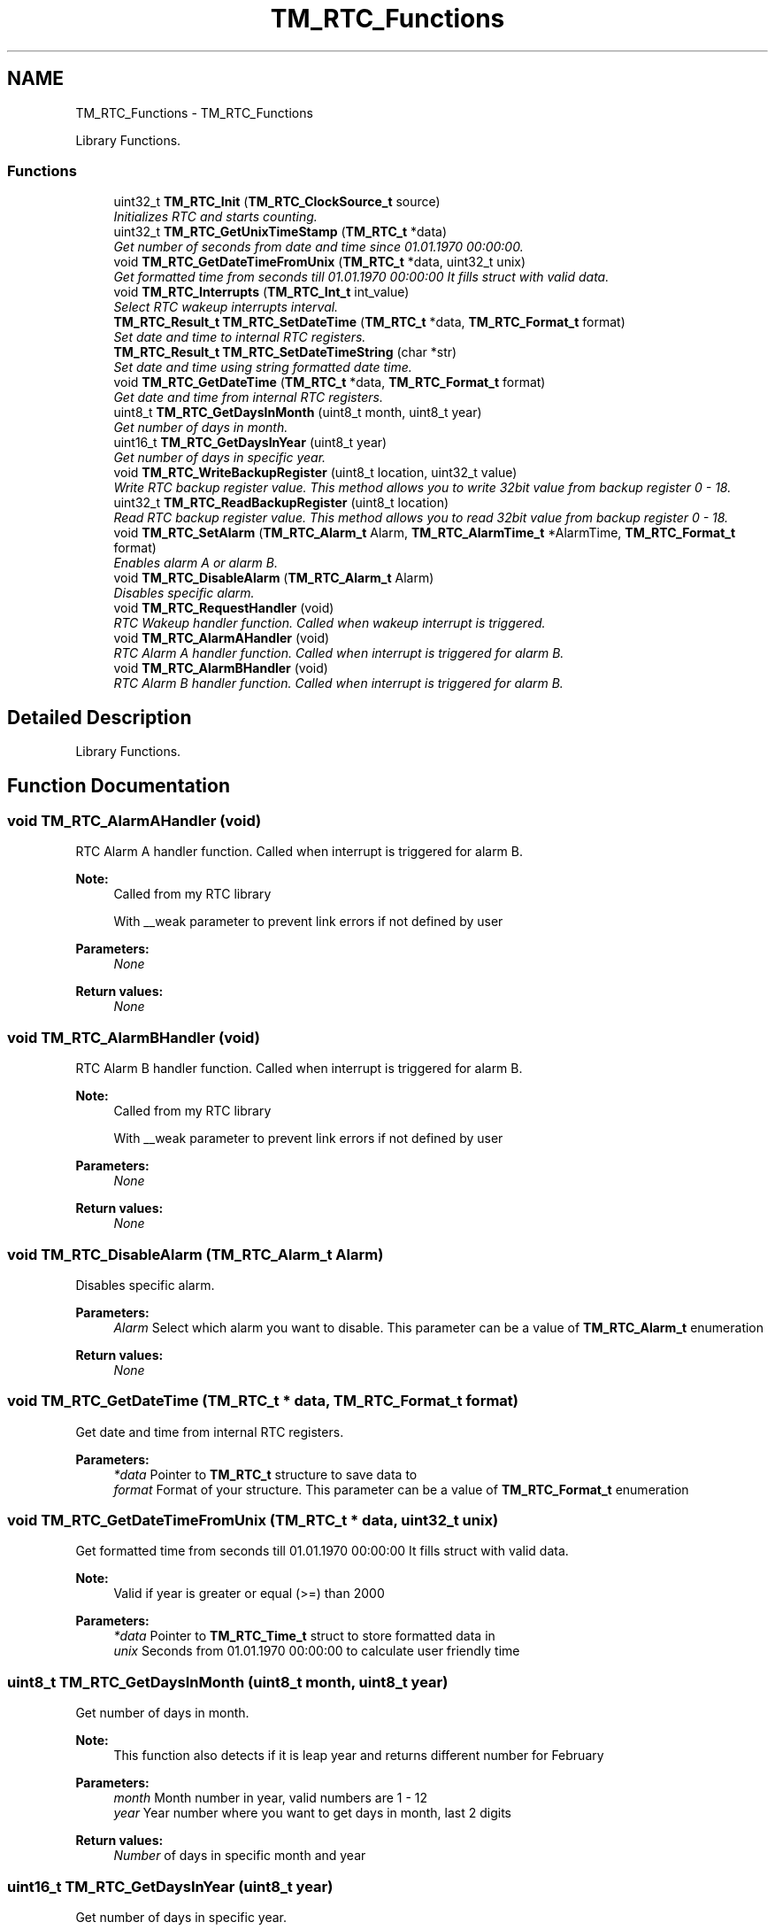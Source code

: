 .TH "TM_RTC_Functions" 3 "Wed Mar 18 2015" "Version v1.0.0" "TM STM32F4xx Libraries" \" -*- nroff -*-
.ad l
.nh
.SH NAME
TM_RTC_Functions \- TM_RTC_Functions
.PP
Library Functions\&.  

.SS "Functions"

.in +1c
.ti -1c
.RI "uint32_t \fBTM_RTC_Init\fP (\fBTM_RTC_ClockSource_t\fP source)"
.br
.RI "\fIInitializes RTC and starts counting\&. \fP"
.ti -1c
.RI "uint32_t \fBTM_RTC_GetUnixTimeStamp\fP (\fBTM_RTC_t\fP *data)"
.br
.RI "\fIGet number of seconds from date and time since 01\&.01\&.1970 00:00:00\&. \fP"
.ti -1c
.RI "void \fBTM_RTC_GetDateTimeFromUnix\fP (\fBTM_RTC_t\fP *data, uint32_t unix)"
.br
.RI "\fIGet formatted time from seconds till 01\&.01\&.1970 00:00:00 It fills struct with valid data\&. \fP"
.ti -1c
.RI "void \fBTM_RTC_Interrupts\fP (\fBTM_RTC_Int_t\fP int_value)"
.br
.RI "\fISelect RTC wakeup interrupts interval\&. \fP"
.ti -1c
.RI "\fBTM_RTC_Result_t\fP \fBTM_RTC_SetDateTime\fP (\fBTM_RTC_t\fP *data, \fBTM_RTC_Format_t\fP format)"
.br
.RI "\fISet date and time to internal RTC registers\&. \fP"
.ti -1c
.RI "\fBTM_RTC_Result_t\fP \fBTM_RTC_SetDateTimeString\fP (char *str)"
.br
.RI "\fISet date and time using string formatted date time\&. \fP"
.ti -1c
.RI "void \fBTM_RTC_GetDateTime\fP (\fBTM_RTC_t\fP *data, \fBTM_RTC_Format_t\fP format)"
.br
.RI "\fIGet date and time from internal RTC registers\&. \fP"
.ti -1c
.RI "uint8_t \fBTM_RTC_GetDaysInMonth\fP (uint8_t month, uint8_t year)"
.br
.RI "\fIGet number of days in month\&. \fP"
.ti -1c
.RI "uint16_t \fBTM_RTC_GetDaysInYear\fP (uint8_t year)"
.br
.RI "\fIGet number of days in specific year\&. \fP"
.ti -1c
.RI "void \fBTM_RTC_WriteBackupRegister\fP (uint8_t location, uint32_t value)"
.br
.RI "\fIWrite RTC backup register value\&. This method allows you to write 32bit value from backup register 0 - 18\&. \fP"
.ti -1c
.RI "uint32_t \fBTM_RTC_ReadBackupRegister\fP (uint8_t location)"
.br
.RI "\fIRead RTC backup register value\&. This method allows you to read 32bit value from backup register 0 - 18\&. \fP"
.ti -1c
.RI "void \fBTM_RTC_SetAlarm\fP (\fBTM_RTC_Alarm_t\fP Alarm, \fBTM_RTC_AlarmTime_t\fP *AlarmTime, \fBTM_RTC_Format_t\fP format)"
.br
.RI "\fIEnables alarm A or alarm B\&. \fP"
.ti -1c
.RI "void \fBTM_RTC_DisableAlarm\fP (\fBTM_RTC_Alarm_t\fP Alarm)"
.br
.RI "\fIDisables specific alarm\&. \fP"
.ti -1c
.RI "void \fBTM_RTC_RequestHandler\fP (void)"
.br
.RI "\fIRTC Wakeup handler function\&. Called when wakeup interrupt is triggered\&. \fP"
.ti -1c
.RI "void \fBTM_RTC_AlarmAHandler\fP (void)"
.br
.RI "\fIRTC Alarm A handler function\&. Called when interrupt is triggered for alarm B\&. \fP"
.ti -1c
.RI "void \fBTM_RTC_AlarmBHandler\fP (void)"
.br
.RI "\fIRTC Alarm B handler function\&. Called when interrupt is triggered for alarm B\&. \fP"
.in -1c
.SH "Detailed Description"
.PP 
Library Functions\&. 


.SH "Function Documentation"
.PP 
.SS "void TM_RTC_AlarmAHandler (void)"

.PP
RTC Alarm A handler function\&. Called when interrupt is triggered for alarm B\&. 
.PP
\fBNote:\fP
.RS 4
Called from my RTC library 
.PP
With __weak parameter to prevent link errors if not defined by user 
.RE
.PP
\fBParameters:\fP
.RS 4
\fINone\fP 
.RE
.PP
\fBReturn values:\fP
.RS 4
\fINone\fP 
.RE
.PP

.SS "void TM_RTC_AlarmBHandler (void)"

.PP
RTC Alarm B handler function\&. Called when interrupt is triggered for alarm B\&. 
.PP
\fBNote:\fP
.RS 4
Called from my RTC library 
.PP
With __weak parameter to prevent link errors if not defined by user 
.RE
.PP
\fBParameters:\fP
.RS 4
\fINone\fP 
.RE
.PP
\fBReturn values:\fP
.RS 4
\fINone\fP 
.RE
.PP

.SS "void TM_RTC_DisableAlarm (\fBTM_RTC_Alarm_t\fP Alarm)"

.PP
Disables specific alarm\&. 
.PP
\fBParameters:\fP
.RS 4
\fIAlarm\fP Select which alarm you want to disable\&. This parameter can be a value of \fBTM_RTC_Alarm_t\fP enumeration 
.RE
.PP
\fBReturn values:\fP
.RS 4
\fINone\fP 
.RE
.PP

.SS "void TM_RTC_GetDateTime (\fBTM_RTC_t\fP * data, \fBTM_RTC_Format_t\fP format)"

.PP
Get date and time from internal RTC registers\&. 
.PP
\fBParameters:\fP
.RS 4
\fI*data\fP Pointer to \fBTM_RTC_t\fP structure to save data to 
.br
\fIformat\fP Format of your structure\&. This parameter can be a value of \fBTM_RTC_Format_t\fP enumeration 
.RE
.PP

.SS "void TM_RTC_GetDateTimeFromUnix (\fBTM_RTC_t\fP * data, uint32_t unix)"

.PP
Get formatted time from seconds till 01\&.01\&.1970 00:00:00 It fills struct with valid data\&. 
.PP
\fBNote:\fP
.RS 4
Valid if year is greater or equal (>=) than 2000 
.RE
.PP
\fBParameters:\fP
.RS 4
\fI*data\fP Pointer to \fBTM_RTC_Time_t\fP struct to store formatted data in 
.br
\fIunix\fP Seconds from 01\&.01\&.1970 00:00:00 to calculate user friendly time 
.RE
.PP

.SS "uint8_t TM_RTC_GetDaysInMonth (uint8_t month, uint8_t year)"

.PP
Get number of days in month\&. 
.PP
\fBNote:\fP
.RS 4
This function also detects if it is leap year and returns different number for February 
.RE
.PP
\fBParameters:\fP
.RS 4
\fImonth\fP Month number in year, valid numbers are 1 - 12 
.br
\fIyear\fP Year number where you want to get days in month, last 2 digits 
.RE
.PP
\fBReturn values:\fP
.RS 4
\fINumber\fP of days in specific month and year 
.RE
.PP

.SS "uint16_t TM_RTC_GetDaysInYear (uint8_t year)"

.PP
Get number of days in specific year\&. 
.PP
\fBNote:\fP
.RS 4
This function also detects if it is leap year 
.RE
.PP
\fBParameters:\fP
.RS 4
\fIyear\fP Year number where you want to get days in month, last 2 digits 
.RE
.PP
\fBReturn values:\fP
.RS 4
\fIReturns\fP number of days in year 
.RE
.PP

.SS "uint32_t TM_RTC_GetUnixTimeStamp (\fBTM_RTC_t\fP * data)"

.PP
Get number of seconds from date and time since 01\&.01\&.1970 00:00:00\&. 
.PP
\fBParameters:\fP
.RS 4
\fI*data\fP Pointer to \fBTM_RTC_t\fP data structure 
.RE
.PP
\fBReturn values:\fP
.RS 4
\fICalculated\fP seconds from date and time since 01\&.01\&.1970 00:00:00 
.RE
.PP

.SS "uint32_t TM_RTC_Init (\fBTM_RTC_ClockSource_t\fP source)"

.PP
Initializes RTC and starts counting\&. 
.PP
\fBParameters:\fP
.RS 4
\fIsource\&.\fP RTC Clock source \fBTM_RTC_ClockSource_t\fP to be used for RTC 
.RE
.PP
\fBNote:\fP
.RS 4
Internal clock source is not so accurate 
.PP
If you reset your MCU and RTC still has power, it will count independent of MCU status 
.RE
.PP
\fBReturn values:\fP
.RS 4
\fIReturns\fP RTC status\&.
.IP "\(bu" 2
1: RTC has already been initialized and time is set
.IP "\(bu" 2
0: RTC was now initialized first time\&. Now you can set your first clock 
.PP
.RE
.PP

.SS "void TM_RTC_Interrupts (\fBTM_RTC_Int_t\fP int_value)"

.PP
Select RTC wakeup interrupts interval\&. 
.PP
\fBNote:\fP
.RS 4
This function can also be used to disable interrupt 
.RE
.PP
\fBParameters:\fP
.RS 4
\fIint_value\fP Look for \fBTM_RTC_Int_t\fP for valid inputs 
.RE
.PP
\fBReturn values:\fP
.RS 4
\fINone\fP 
.RE
.PP

.SS "uint32_t TM_RTC_ReadBackupRegister (uint8_t location)"

.PP
Read RTC backup register value\&. This method allows you to read 32bit value from backup register 0 - 18\&. 
.PP
\fBNote:\fP
.RS 4
RTC has 20 backup registers where you can store data which will be available all the time RTC is running and has power\&.
.PP
My library uses register 19 to store info about RTC settings and is not available for USER to store data there\&.
.PP
RTC HAVE to be initialized first before you can use this method 
.RE
.PP
\fBParameters:\fP
.RS 4
\fIlocation\fP RTC backup register location\&. 0 to 18 are valid 
.RE
.PP
\fBReturn values:\fP
.RS 4
\fIValue\fP at specific RTC backup register location 
.RE
.PP

.SS "void TM_RTC_RequestHandler (void)"

.PP
RTC Wakeup handler function\&. Called when wakeup interrupt is triggered\&. 
.PP
\fBNote:\fP
.RS 4
Called from my RTC library 
.PP
With __weak parameter to prevent link errors if not defined by user 
.RE
.PP
\fBParameters:\fP
.RS 4
\fINone\fP 
.RE
.PP
\fBReturn values:\fP
.RS 4
\fINone\fP 
.RE
.PP

.SS "void TM_RTC_SetAlarm (\fBTM_RTC_Alarm_t\fP Alarm, \fBTM_RTC_AlarmTime_t\fP * AlarmTime, \fBTM_RTC_Format_t\fP format)"

.PP
Enables alarm A or alarm B\&. 
.PP
\fBParameters:\fP
.RS 4
\fIAlarm\fP Specify which alarm to set\&. This parameter can be a value of \fBTM_RTC_Alarm_t\fP enumeration 
.br
\fI*AlarmTime\fP Pointer to \fBTM_RTC_AlarmTime_t\fP structure to get data from\&. 
.br
\fIformat\fP RTC date and time format\&. This parameter can be a value of \fBTM_RTC_Format_t\fP enumeration\&. 
.RE
.PP
\fBReturn values:\fP
.RS 4
\fINone\fP 
.RE
.PP

.SS "\fBTM_RTC_Result_t\fP TM_RTC_SetDateTime (\fBTM_RTC_t\fP * data, \fBTM_RTC_Format_t\fP format)"

.PP
Set date and time to internal RTC registers\&. 
.PP
\fBParameters:\fP
.RS 4
\fI*data\fP Pointer to filled \fBTM_RTC_t\fP structure with date and time 
.br
\fIformat\fP Format of your structure\&. This parameter can be a value of \fBTM_RTC_Format_t\fP enumeration\&. 
.RE
.PP

.SS "\fBTM_RTC_Result_t\fP TM_RTC_SetDateTimeString (char * str)"

.PP
Set date and time using string formatted date time\&. 
.PP
\fBNote:\fP
.RS 4
Valid string format is: dd\&.mm\&.YY\&.x;HH:ii:ss
.IP "\(bu" 2
dd: date, 2 digits, decimal
.IP "\(bu" 2
mm: month, 2 digits, decimal
.IP "\(bu" 2
YY: year, last 2 digits, decimal
.IP "\(bu" 2
x: day in a week: 1 digit,
.IP "\(bu" 2
HH: hours, 24-hour mode, 2 digits, decimal
.IP "\(bu" 2
ii: minutes, 2 digits, decimal
.IP "\(bu" 2
ss: seconds, 2 digigs, decimal 
.PP
.RE
.PP
\fBParameters:\fP
.RS 4
\fI*str\fP Pointer to string with datetime format 
.RE
.PP
\fBReturn values:\fP
.RS 4
\fIRTC\fP datetime status \fBTM_RTC_Result_t\fP\&.
.IP "\(bu" 2
TM_RTC_Result_Ok: Date and Time set OK
.IP "\(bu" 2
TM_RTC_Result_Error: Date and time is wrong 
.PP
.RE
.PP

.SS "void TM_RTC_WriteBackupRegister (uint8_t location, uint32_t value)"

.PP
Write RTC backup register value\&. This method allows you to write 32bit value from backup register 0 - 18\&. 
.PP
\fBNote:\fP
.RS 4
RTC has 20 backup registers where you can store data which will be available all the time RTC is running and has power\&.
.PP
My library uses register 19 to store info about RTC settings and is not available for USER to store data there\&.
.PP
RTC HAVE to be initialized first before you can use this method 
.RE
.PP
\fBParameters:\fP
.RS 4
\fIlocation\fP RTC backup register location\&. 0 to 18 are valid 
.br
\fIvalue\fP 32-bit long value to be stored in RTC backup register 
.RE
.PP
\fBReturn values:\fP
.RS 4
\fIValue\fP at specific RTC backup register location 
.RE
.PP

.SH "Author"
.PP 
Generated automatically by Doxygen for TM STM32F4xx Libraries from the source code\&.
